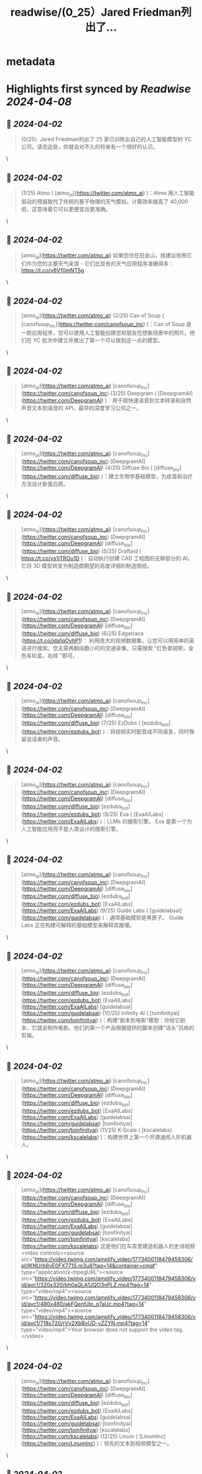 :PROPERTIES:
:title: readwise/(0_25）Jared Friedman列出了...
:END:


* metadata
:PROPERTIES:
:author: [[FinanceYF5 on Twitter]]
:full-title: "(0/25）Jared Friedman列出了..."
:category: [[tweets]]
:url: https://twitter.com/FinanceYF5/status/1774695163555963166
:image-url: https://pbs.twimg.com/profile_images/1666998690937192448/ryhXQzH4.jpg
:END:

* Highlights first synced by [[Readwise]] [[2024-04-08]]
** 📌 [[2024-04-02]]
#+BEGIN_QUOTE
(0/25）Jared Friedman列出了 25 家已训练出自己的人工智能模型的 YC 公司。读完这些，你就会对不久的将来有一个很好的认识。 
#+END_QUOTE\
** 📌 [[2024-04-02]]
#+BEGIN_QUOTE
(1/25) Atmo ( [atmo_ai](https://twitter.com/atmo_ai) )：Atmo 用人工智能驱动的预报取代了传统的基于物理的天气模拟。计算效率提高了 40,000 倍，这意味着它可以更便宜且更准确。 
#+END_QUOTE\
** 📌 [[2024-04-02]]
#+BEGIN_QUOTE
[atmo_ai](https://twitter.com/atmo_ai) 如果您住在旧金山，我建议改用它们作为您的主要天气来源 - 它们比现有的天气应用程序准确得多： https://t.co/v6V10mNT5g 
#+END_QUOTE\
** 📌 [[2024-04-02]]
#+BEGIN_QUOTE
[atmo_ai](https://twitter.com/atmo_ai) (2/25) Can of Soup ( [canofsoup_inc](https://twitter.com/canofsoup_inc) )：Can of Soup 是一款应用程序，您可以使用人工智能创建您和朋友在想象场景中的照片。他们在 YC 批次中建立并推出了第一个可以做到这一点的模型。 
#+END_QUOTE\
** 📌 [[2024-04-02]]
#+BEGIN_QUOTE
[atmo_ai](https://twitter.com/atmo_ai) [canofsoup_inc](https://twitter.com/canofsoup_inc) (3/25) Deepgram ( [DeepgramAI](https://twitter.com/DeepgramAI) )：用于超快速语音到文本转录和自然声音文本到语音的 API。最早的深度学习公司之一。 
#+END_QUOTE\
** 📌 [[2024-04-02]]
#+BEGIN_QUOTE
[atmo_ai](https://twitter.com/atmo_ai) [canofsoup_inc](https://twitter.com/canofsoup_inc) [DeepgramAI](https://twitter.com/DeepgramAI) (4/25) Diffuse Bio ( [diffuse_bio](https://twitter.com/diffuse_bio) )：建立生物学基础模型，为疫苗和治疗方法设计新蛋白质。 
#+END_QUOTE\
** 📌 [[2024-04-02]]
#+BEGIN_QUOTE
[atmo_ai](https://twitter.com/atmo_ai) [canofsoup_inc](https://twitter.com/canofsoup_inc) [DeepgramAI](https://twitter.com/DeepgramAI) [diffuse_bio](https://twitter.com/diffuse_bio) (5/25) Draftaid ( https://t.co/ys1jTROu1D )：自动执行创建 CAD 工程图的无聊部分的 AI。它将 3D 模型转变为制造商期望的高度详细的制造图纸。 
#+END_QUOTE\
** 📌 [[2024-04-02]]
#+BEGIN_QUOTE
[atmo_ai](https://twitter.com/atmo_ai) [canofsoup_inc](https://twitter.com/canofsoup_inc) [DeepgramAI](https://twitter.com/DeepgramAI) [diffuse_bio](https://twitter.com/diffuse_bio) (6/25) Edgetrace (https://t.co/jda1qOyhP1)： 利用庞大的视频数据集，让您可以用简单的英语进行搜索。您无需再翻阅数小时的交通录像，只需搜索 "红色普锐斯，金色车轮盖，右转 "即可。 
#+END_QUOTE\
** 📌 [[2024-04-02]]
#+BEGIN_QUOTE
[atmo_ai](https://twitter.com/atmo_ai) [canofsoup_inc](https://twitter.com/canofsoup_inc) [DeepgramAI](https://twitter.com/DeepgramAI) [diffuse_bio](https://twitter.com/diffuse_bio) (7/25) EzDubs ( [ezdubs_bot](https://twitter.com/ezdubs_bot) )：将视频实时配音成不同语言，同时保留说话者的声音。 
#+END_QUOTE\
** 📌 [[2024-04-02]]
#+BEGIN_QUOTE
[atmo_ai](https://twitter.com/atmo_ai) [canofsoup_inc](https://twitter.com/canofsoup_inc) [DeepgramAI](https://twitter.com/DeepgramAI) [diffuse_bio](https://twitter.com/diffuse_bio) [ezdubs_bot](https://twitter.com/ezdubs_bot) (8/25) Exa ( [ExaAILabs](https://twitter.com/ExaAILabs) )：LLMs 的搜索引擎。 Exa 是第一个为人工智能应用而不是人类设计的搜索引擎。 
#+END_QUOTE\
** 📌 [[2024-04-02]]
#+BEGIN_QUOTE
[atmo_ai](https://twitter.com/atmo_ai) [canofsoup_inc](https://twitter.com/canofsoup_inc) [DeepgramAI](https://twitter.com/DeepgramAI) [diffuse_bio](https://twitter.com/diffuse_bio) [ezdubs_bot](https://twitter.com/ezdubs_bot) [ExaAILabs](https://twitter.com/ExaAILabs) (9/25) Guide Labs ( [guidelabsai](https://twitter.com/guidelabsai) )：通常基础模型是黑匣子。 Guide Labs 正在构建可解释的基础模型来解释其推理。 
#+END_QUOTE\
** 📌 [[2024-04-02]]
#+BEGIN_QUOTE
[atmo_ai](https://twitter.com/atmo_ai) [canofsoup_inc](https://twitter.com/canofsoup_inc) [DeepgramAI](https://twitter.com/DeepgramAI) [diffuse_bio](https://twitter.com/diffuse_bio) [ezdubs_bot](https://twitter.com/ezdubs_bot) [ExaAILabs](https://twitter.com/ExaAILabs) [guidelabsai](https://twitter.com/guidelabsai) (10/25) Infinity AI ( [toinfinityai](https://twitter.com/toinfinityai) )：构建“剧本到电影”模型：你给它剧本，它就会制作电影。他们的第一个产品根据提供的脚本创建“话头”风格的剪辑。 
#+END_QUOTE\
** 📌 [[2024-04-02]]
#+BEGIN_QUOTE
[atmo_ai](https://twitter.com/atmo_ai) [canofsoup_inc](https://twitter.com/canofsoup_inc) [DeepgramAI](https://twitter.com/DeepgramAI) [diffuse_bio](https://twitter.com/diffuse_bio) [ezdubs_bot](https://twitter.com/ezdubs_bot) [ExaAILabs](https://twitter.com/ExaAILabs) [guidelabsai](https://twitter.com/guidelabsai) [toinfinityai](https://twitter.com/toinfinityai) (11/25) K-Scale ( [kscalelabs](https://twitter.com/kscalelabs) )：构建世界上第一个开源通用人形机器人。 
#+END_QUOTE\
** 📌 [[2024-04-02]]
#+BEGIN_QUOTE
[atmo_ai](https://twitter.com/atmo_ai) [canofsoup_inc](https://twitter.com/canofsoup_inc) [DeepgramAI](https://twitter.com/DeepgramAI) [diffuse_bio](https://twitter.com/diffuse_bio) [ezdubs_bot](https://twitter.com/ezdubs_bot) [ExaAILabs](https://twitter.com/ExaAILabs) [guidelabsai](https://twitter.com/guidelabsai) [toinfinityai](https://twitter.com/toinfinityai) [kscalelabs](https://twitter.com/kscalelabs) 这是他们在车库里建造机器人的史诗视频<video controls><source src="https://video.twimg.com/amplify_video/1773400118479458306/pl/IKNUrb8vE0FX771S.m3u8?tag=14&container=cmaf" type="application/x-mpegURL"><source src="https://video.twimg.com/amplify_video/1773400118479458306/vid/avc1/320x320/bh0aQLA1JQO3vPLZ.mp4?tag=14" type="video/mp4"><source src="https://video.twimg.com/amplify_video/1773400118479458306/vid/avc1/480x480/akFQenfJIp_g7aUc.mp4?tag=14" type="video/mp4"><source src="https://video.twimg.com/amplify_video/1773400118479458306/vid/avc1/718x720/rVv2XbBvUD-yZZYN.mp4?tag=14" type="video/mp4">Your browser does not support the video tag.</video> 
#+END_QUOTE\
** 📌 [[2024-04-02]]
#+BEGIN_QUOTE
[atmo_ai](https://twitter.com/atmo_ai) [canofsoup_inc](https://twitter.com/canofsoup_inc) [DeepgramAI](https://twitter.com/DeepgramAI) [diffuse_bio](https://twitter.com/diffuse_bio) [ezdubs_bot](https://twitter.com/ezdubs_bot) [ExaAILabs](https://twitter.com/ExaAILabs) [guidelabsai](https://twitter.com/guidelabsai) [toinfinityai](https://twitter.com/toinfinityai) [kscalelabs](https://twitter.com/kscalelabs) (12/25) Linum ( [LinumInc](https://twitter.com/LinumInc) )：领先的文本到视频模型之一。 
#+END_QUOTE\
** 📌 [[2024-04-02]]
#+BEGIN_QUOTE
[atmo_ai](https://twitter.com/atmo_ai) [canofsoup_inc](https://twitter.com/canofsoup_inc) [DeepgramAI](https://twitter.com/DeepgramAI) [diffuse_bio](https://twitter.com/diffuse_bio) [ezdubs_bot](https://twitter.com/ezdubs_bot) [ExaAILabs](https://twitter.com/ExaAILabs) [guidelabsai](https://twitter.com/guidelabsai) [toinfinityai](https://twitter.com/toinfinityai) [kscalelabs](https://twitter.com/kscalelabs) [LinumInc](https://twitter.com/LinumInc) (13/25) Metalware ( [getmetalware](https://twitter.com/getmetalware) )：帮助固件工程师更快构建的人工智能工具，例如用于低级编程的专门副驾驶或可以处理一堆数据表的 PDF 阅读器。 
#+END_QUOTE\
** 📌 [[2024-04-02]]
#+BEGIN_QUOTE
[atmo_ai](https://twitter.com/atmo_ai) [canofsoup_inc](https://twitter.com/canofsoup_inc) [DeepgramAI](https://twitter.com/DeepgramAI) [diffuse_bio](https://twitter.com/diffuse_bio) [ezdubs_bot](https://twitter.com/ezdubs_bot) [ExaAILabs](https://twitter.com/ExaAILabs) [guidelabsai](https://twitter.com/guidelabsai) [toinfinityai](https://twitter.com/toinfinityai) [kscalelabs](https://twitter.com/kscalelabs) [LinumInc](https://twitter.com/LinumInc) [getmetalware](https://twitter.com/getmetalware) 14/25) Navier AI ( [NavierAI](https://twitter.com/NavierAI) )：一种物理-ML 解算器，可以实时模拟计算流体动力学，这是航空航天和汽车工程的巨大突破。 
#+END_QUOTE\
** 📌 [[2024-04-02]]
#+BEGIN_QUOTE
[atmo_ai](https://twitter.com/atmo_ai) [canofsoup_inc](https://twitter.com/canofsoup_inc) [DeepgramAI](https://twitter.com/DeepgramAI) [diffuse_bio](https://twitter.com/diffuse_bio) [ezdubs_bot](https://twitter.com/ezdubs_bot) [ExaAILabs](https://twitter.com/ExaAILabs) [guidelabsai](https://twitter.com/guidelabsai) [toinfinityai](https://twitter.com/toinfinityai) [kscalelabs](https://twitter.com/kscalelabs) [LinumInc](https://twitter.com/LinumInc) [getmetalware](https://twitter.com/getmetalware) [NavierAI](https://twitter.com/NavierAI) (15/25) Osium AI ( https://t.co/QxeMT8qv0U )：帮助研发工程师更快地设计新材料，使用 AI 预测材料的物理特性并加快原本艰巨的显微图像分析速度。 
#+END_QUOTE\
** 📌 [[2024-04-02]]
#+BEGIN_QUOTE
[atmo_ai](https://twitter.com/atmo_ai) [canofsoup_inc](https://twitter.com/canofsoup_inc) [DeepgramAI](https://twitter.com/DeepgramAI) [diffuse_bio](https://twitter.com/diffuse_bio) [ezdubs_bot](https://twitter.com/ezdubs_bot) [ExaAILabs](https://twitter.com/ExaAILabs) [guidelabsai](https://twitter.com/guidelabsai) [toinfinityai](https://twitter.com/toinfinityai) [kscalelabs](https://twitter.com/kscalelabs) [LinumInc](https://twitter.com/LinumInc) [getmetalware](https://twitter.com/getmetalware) [NavierAI](https://twitter.com/NavierAI) (16/25) Phind ( [phindsearch](https://twitter.com/phindsearch) )：为开发人员构建的对话式搜索引擎，带有 VS Code 扩展，可将其绑定到现有代码库中。问它一个问题，它可以使用您的代码作为上下文生成答案。 
#+END_QUOTE\
** 📌 [[2024-04-02]]
#+BEGIN_QUOTE
[atmo_ai](https://twitter.com/atmo_ai) [canofsoup_inc](https://twitter.com/canofsoup_inc) [DeepgramAI](https://twitter.com/DeepgramAI) [diffuse_bio](https://twitter.com/diffuse_bio) [ezdubs_bot](https://twitter.com/ezdubs_bot) [ExaAILabs](https://twitter.com/ExaAILabs) [guidelabsai](https://twitter.com/guidelabsai) [toinfinityai](https://twitter.com/toinfinityai) [kscalelabs](https://twitter.com/kscalelabs) [LinumInc](https://twitter.com/LinumInc) [getmetalware](https://twitter.com/getmetalware) [NavierAI](https://twitter.com/NavierAI) [phindsearch](https://twitter.com/phindsearch) (17/25) Piramidal ( https://t.co/gNfZASUpTO )：一种用于理解大脑活动的基础模型，在“庞大且多样化的脑电波数据集”上进行训练。通过将连续的脑电图数据分成块，他们已经能够以较低的计算成本训练大型模型。 
#+END_QUOTE\
** 📌 [[2024-04-02]]
#+BEGIN_QUOTE
[atmo_ai](https://twitter.com/atmo_ai) [canofsoup_inc](https://twitter.com/canofsoup_inc) [DeepgramAI](https://twitter.com/DeepgramAI) [diffuse_bio](https://twitter.com/diffuse_bio) [ezdubs_bot](https://twitter.com/ezdubs_bot) [ExaAILabs](https://twitter.com/ExaAILabs) [guidelabsai](https://twitter.com/guidelabsai) [toinfinityai](https://twitter.com/toinfinityai) [kscalelabs](https://twitter.com/kscalelabs) [LinumInc](https://twitter.com/LinumInc) [getmetalware](https://twitter.com/getmetalware) [NavierAI](https://twitter.com/NavierAI) [phindsearch](https://twitter.com/phindsearch) (18/25) Playground ( [playground_ai](https://twitter.com/playground_ai) )：一个强大的基于人工智能的图像编辑器。根据提示创建新图像或仅用几个词修改现有图像（例如“让它成为冬天”）。也可以关注创始人 [Suhail](https://twitter.com/Suhail) ，获取出色的人工智能和创业建议。 
#+END_QUOTE\
** 📌 [[2024-04-02]]
#+BEGIN_QUOTE
[atmo_ai](https://twitter.com/atmo_ai) [canofsoup_inc](https://twitter.com/canofsoup_inc) [DeepgramAI](https://twitter.com/DeepgramAI) [diffuse_bio](https://twitter.com/diffuse_bio) [ezdubs_bot](https://twitter.com/ezdubs_bot) [ExaAILabs](https://twitter.com/ExaAILabs) [guidelabsai](https://twitter.com/guidelabsai) [toinfinityai](https://twitter.com/toinfinityai) [kscalelabs](https://twitter.com/kscalelabs) [LinumInc](https://twitter.com/LinumInc) [getmetalware](https://twitter.com/getmetalware) [NavierAI](https://twitter.com/NavierAI) [phindsearch](https://twitter.com/phindsearch) [playground_ai](https://twitter.com/playground_ai) [Suhail](https://twitter.com/Suhail) 19/25) PlayHT ( [play_ht](https://twitter.com/play_ht) )：具有高度表现力的 AI 生成的声音。可以通过大约 10 分钟的样本录音来训练新的声音。惊人的现实。 
#+END_QUOTE\
** 📌 [[2024-04-02]]
#+BEGIN_QUOTE
[atmo_ai](https://twitter.com/atmo_ai) [canofsoup_inc](https://twitter.com/canofsoup_inc) [DeepgramAI](https://twitter.com/DeepgramAI) [diffuse_bio](https://twitter.com/diffuse_bio) [ezdubs_bot](https://twitter.com/ezdubs_bot) [ExaAILabs](https://twitter.com/ExaAILabs) [guidelabsai](https://twitter.com/guidelabsai) [toinfinityai](https://twitter.com/toinfinityai) [kscalelabs](https://twitter.com/kscalelabs) [LinumInc](https://twitter.com/LinumInc) [getmetalware](https://twitter.com/getmetalware) [NavierAI](https://twitter.com/NavierAI) [phindsearch](https://twitter.com/phindsearch) [playground_ai](https://twitter.com/playground_ai) [Suhail](https://twitter.com/Suhail) [play_ht](https://twitter.com/play_ht) 这是 PlayHT 生成的 AI Sam Altman：https://t.co/J1bDSLTHvt 
#+END_QUOTE\
** 📌 [[2024-04-02]]
#+BEGIN_QUOTE
[atmo_ai](https://twitter.com/atmo_ai) [canofsoup_inc](https://twitter.com/canofsoup_inc) [DeepgramAI](https://twitter.com/DeepgramAI) [diffuse_bio](https://twitter.com/diffuse_bio) [ezdubs_bot](https://twitter.com/ezdubs_bot) [ExaAILabs](https://twitter.com/ExaAILabs) [guidelabsai](https://twitter.com/guidelabsai) [toinfinityai](https://twitter.com/toinfinityai) [kscalelabs](https://twitter.com/kscalelabs) [LinumInc](https://twitter.com/LinumInc) [getmetalware](https://twitter.com/getmetalware) [NavierAI](https://twitter.com/NavierAI) [phindsearch](https://twitter.com/phindsearch) [playground_ai](https://twitter.com/playground_ai) [Suhail](https://twitter.com/Suhail) [play_ht](https://twitter.com/play_ht) 20/25) SevnAI ( [sevn_ai](https://twitter.com/sevn_ai) )：构建图形设计的基础模型。当前的扩散模型输出的图像难以编辑。他们能够生成用户可以轻松编辑的 SVG。 
#+END_QUOTE\
** 📌 [[2024-04-02]]
#+BEGIN_QUOTE
[atmo_ai](https://twitter.com/atmo_ai) [canofsoup_inc](https://twitter.com/canofsoup_inc) [DeepgramAI](https://twitter.com/DeepgramAI) [diffuse_bio](https://twitter.com/diffuse_bio) [ezdubs_bot](https://twitter.com/ezdubs_bot) [ExaAILabs](https://twitter.com/ExaAILabs) [guidelabsai](https://twitter.com/guidelabsai) [toinfinityai](https://twitter.com/toinfinityai) [kscalelabs](https://twitter.com/kscalelabs) [LinumInc](https://twitter.com/LinumInc) [getmetalware](https://twitter.com/getmetalware) [NavierAI](https://twitter.com/NavierAI) [phindsearch](https://twitter.com/phindsearch) [playground_ai](https://twitter.com/playground_ai) [Suhail](https://twitter.com/Suhail) [play_ht](https://twitter.com/play_ht) [sevn_ai](https://twitter.com/sevn_ai) (21/25) Sonauto ( [SonautoAI](https://twitter.com/SonautoAI) )：人工智能音乐创作。为其提供歌词和要模仿的风格，然后点击“生成”，即会弹出一首带有您自定义歌词的专业品质歌曲。 
#+END_QUOTE\
** 📌 [[2024-04-02]]
#+BEGIN_QUOTE
[atmo_ai](https://twitter.com/atmo_ai) [canofsoup_inc](https://twitter.com/canofsoup_inc) [DeepgramAI](https://twitter.com/DeepgramAI) [diffuse_bio](https://twitter.com/diffuse_bio) [ezdubs_bot](https://twitter.com/ezdubs_bot) [ExaAILabs](https://twitter.com/ExaAILabs) [guidelabsai](https://twitter.com/guidelabsai) [toinfinityai](https://twitter.com/toinfinityai) [kscalelabs](https://twitter.com/kscalelabs) [LinumInc](https://twitter.com/LinumInc) [getmetalware](https://twitter.com/getmetalware) [NavierAI](https://twitter.com/NavierAI) [phindsearch](https://twitter.com/phindsearch) [playground_ai](https://twitter.com/playground_ai) [Suhail](https://twitter.com/Suhail) [play_ht](https://twitter.com/play_ht) [sevn_ai](https://twitter.com/sevn_ai) [SonautoAI](https://twitter.com/SonautoAI) (22/25) Sync Labs ( @syncdotso )：他们构建了一个模型，可让您重新同步视频中某人的嘴唇以与新音频匹配。基本上，您可以更改该人在预先录制的视频中所说的内容。 
#+END_QUOTE\
** 📌 [[2024-04-02]]
#+BEGIN_QUOTE
[atmo_ai](https://twitter.com/atmo_ai) [canofsoup_inc](https://twitter.com/canofsoup_inc) [DeepgramAI](https://twitter.com/DeepgramAI) [diffuse_bio](https://twitter.com/diffuse_bio) [ezdubs_bot](https://twitter.com/ezdubs_bot) [ExaAILabs](https://twitter.com/ExaAILabs) [guidelabsai](https://twitter.com/guidelabsai) [toinfinityai](https://twitter.com/toinfinityai) [kscalelabs](https://twitter.com/kscalelabs) [LinumInc](https://twitter.com/LinumInc) [getmetalware](https://twitter.com/getmetalware) [NavierAI](https://twitter.com/NavierAI) [phindsearch](https://twitter.com/phindsearch) [playground_ai](https://twitter.com/playground_ai) [Suhail](https://twitter.com/Suhail) [play_ht](https://twitter.com/play_ht) [sevn_ai](https://twitter.com/sevn_ai) [SonautoAI](https://twitter.com/SonautoAI) 这是来自 Sync Labs 的 Tim Ferris 讲印地语的疯狂演示（提示……他实际上不会讲印地语）<video controls><source src="https://video.twimg.com/ext_tw_video/1773403080597606400/pu/pl/I5T537BTbyHjlcY3.m3u8?tag=12&container=cmaf" type="application/x-mpegURL"><source src="https://video.twimg.com/ext_tw_video/1773403080597606400/pu/vid/avc1/480x270/PNKhtvvLqu6iUxK-.mp4?tag=12" type="video/mp4"><source src="https://video.twimg.com/ext_tw_video/1773403080597606400/pu/vid/avc1/640x360/3cc_9fTIsT7rR5YS.mp4?tag=12" type="video/mp4"><source src="https://video.twimg.com/ext_tw_video/1773403080597606400/pu/vid/avc1/1280x720/RmN2SWoQ-L02tM_e.mp4?tag=12" type="video/mp4">Your browser does not support the video tag.</video> 
#+END_QUOTE\
** 📌 [[2024-04-02]]
#+BEGIN_QUOTE
[atmo_ai](https://twitter.com/atmo_ai) [canofsoup_inc](https://twitter.com/canofsoup_inc) [DeepgramAI](https://twitter.com/DeepgramAI) [diffuse_bio](https://twitter.com/diffuse_bio) [ezdubs_bot](https://twitter.com/ezdubs_bot) [ExaAILabs](https://twitter.com/ExaAILabs) [guidelabsai](https://twitter.com/guidelabsai) [toinfinityai](https://twitter.com/toinfinityai) [kscalelabs](https://twitter.com/kscalelabs) [LinumInc](https://twitter.com/LinumInc) [getmetalware](https://twitter.com/getmetalware) [NavierAI](https://twitter.com/NavierAI) [phindsearch](https://twitter.com/phindsearch) [playground_ai](https://twitter.com/playground_ai) [Suhail](https://twitter.com/Suhail) [play_ht](https://twitter.com/play_ht) [sevn_ai](https://twitter.com/sevn_ai) [SonautoAI](https://twitter.com/SonautoAI) (23/25) Tavus ( [heytavus](https://twitter.com/heytavus) )：录制一个视频，然后自动为每一位观众制作个性化视频--在适当的地方换上观众的姓名、公司等信息。你还可以用 2 分钟的视频制作一个自己的 "人形复制品"。 
#+END_QUOTE\
** 📌 [[2024-04-02]]
#+BEGIN_QUOTE
[atmo_ai](https://twitter.com/atmo_ai) [canofsoup_inc](https://twitter.com/canofsoup_inc) [DeepgramAI](https://twitter.com/DeepgramAI) [diffuse_bio](https://twitter.com/diffuse_bio) [ezdubs_bot](https://twitter.com/ezdubs_bot) [ExaAILabs](https://twitter.com/ExaAILabs) [guidelabsai](https://twitter.com/guidelabsai) [toinfinityai](https://twitter.com/toinfinityai) [kscalelabs](https://twitter.com/kscalelabs) [LinumInc](https://twitter.com/LinumInc) [getmetalware](https://twitter.com/getmetalware) [NavierAI](https://twitter.com/NavierAI) [phindsearch](https://twitter.com/phindsearch) [playground_ai](https://twitter.com/playground_ai) [Suhail](https://twitter.com/Suhail) [play_ht](https://twitter.com/play_ht) [sevn_ai](https://twitter.com/sevn_ai) [SonautoAI](https://twitter.com/SonautoAI) [heytavus](https://twitter.com/heytavus) 这是来自 Tavus 的人类复制品之一的演示视频：<video controls><source src="https://video.twimg.com/ext_tw_video/1773403211908681729/pu/pl/6btFcI5GEP92eEp7.m3u8?tag=12&container=cmaf" type="application/x-mpegURL"><source src="https://video.twimg.com/ext_tw_video/1773403211908681729/pu/vid/avc1/480x270/Elw29PX1-_k5NkLT.mp4?tag=12" type="video/mp4"><source src="https://video.twimg.com/ext_tw_video/1773403211908681729/pu/vid/avc1/640x360/d63opPO9Eg_s52ld.mp4?tag=12" type="video/mp4"><source src="https://video.twimg.com/ext_tw_video/1773403211908681729/pu/vid/avc1/1280x720/fEKgTwy7nr5RciSd.mp4?tag=12" type="video/mp4">Your browser does not support the video tag.</video> 
#+END_QUOTE\
** 📌 [[2024-04-02]]
#+BEGIN_QUOTE
[atmo_ai](https://twitter.com/atmo_ai) [canofsoup_inc](https://twitter.com/canofsoup_inc) [DeepgramAI](https://twitter.com/DeepgramAI) [diffuse_bio](https://twitter.com/diffuse_bio) [ezdubs_bot](https://twitter.com/ezdubs_bot) [ExaAILabs](https://twitter.com/ExaAILabs) [guidelabsai](https://twitter.com/guidelabsai) [toinfinityai](https://twitter.com/toinfinityai) [kscalelabs](https://twitter.com/kscalelabs) [LinumInc](https://twitter.com/LinumInc) [getmetalware](https://twitter.com/getmetalware) [NavierAI](https://twitter.com/NavierAI) [phindsearch](https://twitter.com/phindsearch) [playground_ai](https://twitter.com/playground_ai) [Suhail](https://twitter.com/Suhail) [play_ht](https://twitter.com/play_ht) [sevn_ai](https://twitter.com/sevn_ai) [SonautoAI](https://twitter.com/SonautoAI) [heytavus](https://twitter.com/heytavus) (24/25) Yoneda Labs ( [YonedaLabs](https://twitter.com/YonedaLabs) )：化学基础模型。能够告诉化学家优化化学反应的最佳温度、浓度和催化剂。 
#+END_QUOTE\
** 📌 [[2024-04-02]]
#+BEGIN_QUOTE
[atmo_ai](https://twitter.com/atmo_ai) [canofsoup_inc](https://twitter.com/canofsoup_inc) [DeepgramAI](https://twitter.com/DeepgramAI) [diffuse_bio](https://twitter.com/diffuse_bio) [ezdubs_bot](https://twitter.com/ezdubs_bot) [ExaAILabs](https://twitter.com/ExaAILabs) [guidelabsai](https://twitter.com/guidelabsai) [toinfinityai](https://twitter.com/toinfinityai) [kscalelabs](https://twitter.com/kscalelabs) [LinumInc](https://twitter.com/LinumInc) [getmetalware](https://twitter.com/getmetalware) [NavierAI](https://twitter.com/NavierAI) [phindsearch](https://twitter.com/phindsearch) [playground_ai](https://twitter.com/playground_ai) [Suhail](https://twitter.com/Suhail) [play_ht](https://twitter.com/play_ht) [sevn_ai](https://twitter.com/sevn_ai) [SonautoAI](https://twitter.com/SonautoAI) [heytavus](https://twitter.com/heytavus) [YonedaLabs](https://twitter.com/YonedaLabs) (25/25) Yondu ( [yonduai](https://twitter.com/yonduai) )：为机器人构建自主导航世界的基础模型。 
#+END_QUOTE\
** 📌 [[2024-04-02]]
#+BEGIN_QUOTE
[atmo_ai](https://twitter.com/atmo_ai) [canofsoup_inc](https://twitter.com/canofsoup_inc) [DeepgramAI](https://twitter.com/DeepgramAI) [diffuse_bio](https://twitter.com/diffuse_bio) [ezdubs_bot](https://twitter.com/ezdubs_bot) [ExaAILabs](https://twitter.com/ExaAILabs) [guidelabsai](https://twitter.com/guidelabsai) [toinfinityai](https://twitter.com/toinfinityai) [kscalelabs](https://twitter.com/kscalelabs) [LinumInc](https://twitter.com/LinumInc) [getmetalware](https://twitter.com/getmetalware) [NavierAI](https://twitter.com/NavierAI) [phindsearch](https://twitter.com/phindsearch) [playground_ai](https://twitter.com/playground_ai) [Suhail](https://twitter.com/Suhail) [play_ht](https://twitter.com/play_ht) [sevn_ai](https://twitter.com/sevn_ai) [SonautoAI](https://twitter.com/SonautoAI) [heytavus](https://twitter.com/heytavus) [YonedaLabs](https://twitter.com/YonedaLabs) [yonduai](https://twitter.com/yonduai) 以上就是全部，原作者[snowmaker](https://twitter.com/snowmaker)

关注我[FinanceYF5](https://twitter.com/FinanceYF5)，我每天都在探索和分享 AI。   

点赞、评论和转发第一篇文章与您的朋友分享。https://t.co/msBwU5WDP8 
#+END_QUOTE\